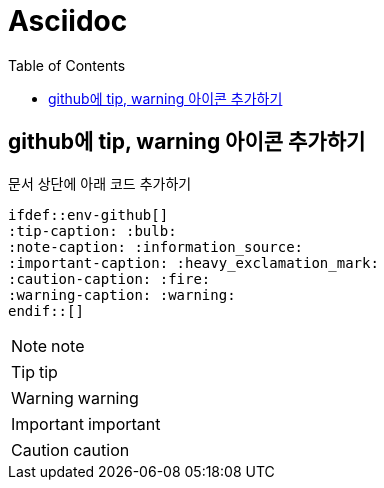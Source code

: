 = Asciidoc
:toc:
ifdef::env-github[]
:tip-caption: :bulb:
:note-caption: :information_source:
:important-caption: :heavy_exclamation_mark:
:caution-caption: :fire:
:warning-caption: :warning:
endif::[]

== github에 tip, warning 아이콘 추가하기

문서 상단에 아래 코드 추가하기

[source]
----
\ifdef::env-github[]
:tip-caption: :bulb:
:note-caption: :information_source:
:important-caption: :heavy_exclamation_mark:
:caution-caption: :fire:
:warning-caption: :warning:
\endif::[]
----

NOTE: note

TIP: tip

WARNING: warning

IMPORTANT: important

CAUTION: caution
